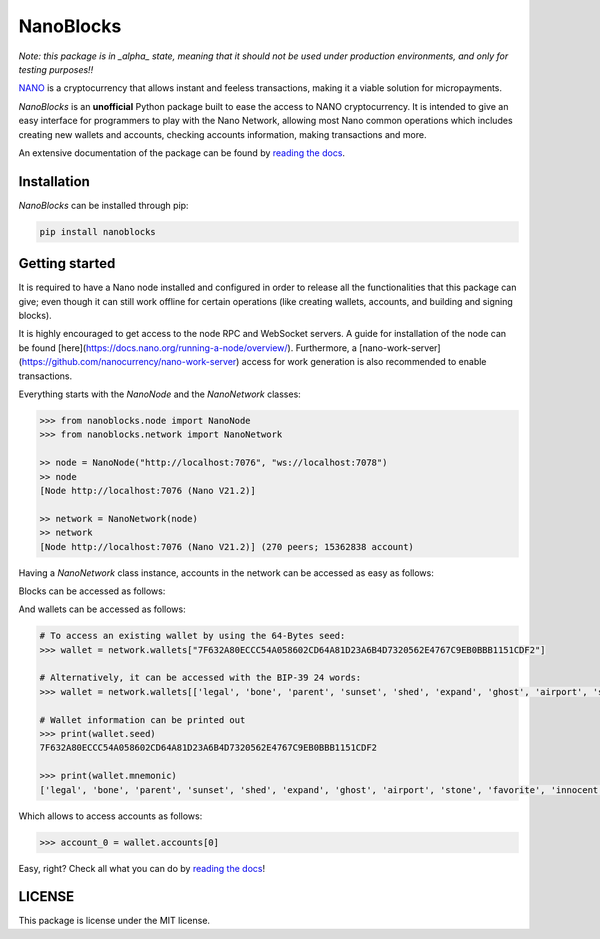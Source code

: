 NanoBlocks
==========

*Note: this package is in _alpha_ state, meaning that it should not be used under production environments, and only for testing purposes!!*

.. image:: docs/source/tutorial/images/NanoBlocks_schema.png

`NANO <https://nano.org/>`_ is a cryptocurrency that allows instant and feeless transactions, making it a viable solution for micropayments.

`NanoBlocks` is an **unofficial** Python package built to ease the access to NANO cryptocurrency. It is intended to give an easy interface for programmers to play with the Nano Network, allowing most Nano common operations which includes creating new wallets and accounts, checking accounts information, making transactions and more.

An extensive documentation of the package can be found by `reading the docs <https://readthedocs.org/projects/nanoblocks/>`_.
 
Installation
------------

`NanoBlocks` can be installed through pip:


.. code-block:: bash

    pip install nanoblocks

Getting started
---------------

It is required to have a Nano node installed and configured in order to release all the functionalities that this package can give; even though it can still work offline for certain operations (like creating wallets, accounts, and building and signing blocks).

It is highly encouraged to get access to the node RPC and WebSocket servers. A guide for installation of the node can be found [here](https://docs.nano.org/running-a-node/overview/). Furthermore, a [nano-work-server](https://github.com/nanocurrency/nano-work-server) access for work generation is also recommended to enable transactions.

Everything starts with the `NanoNode` and the `NanoNetwork` classes:

.. code-block:: python

    >>> from nanoblocks.node import NanoNode
    >>> from nanoblocks.network import NanoNetwork

    >> node = NanoNode("http://localhost:7076", "ws://localhost:7078")
    >> node
    [Node http://localhost:7076 (Nano V21.2)]

    >> network = NanoNetwork(node)
    >> network
    [Node http://localhost:7076 (Nano V21.2)] (270 peers; 15362838 account)

Having a `NanoNetwork` class instance, accounts in the network can be accessed as easy as follows:

.. code-block:: python
    >>> account = network.accounts["nano_39a73oy5ungrhxy5z5oao1xso4zo7dmgpjd4u74xcrx3r1w6rtazuouw6qfi"]
    >>> account
    nano_39a73oy5ungrhxy5z5oao1xso4zo7dmgpjd4u74xcrx3r1w6rtazuouw6qfi (
        Total blocks: 733
        Total balance: 0.000002000000000000000000000002 NANO
        Confirmed balance: 0.000000000000000000000000000000 NANO
        Pending balance: 0.000002000000000000000000000002 NANO
        Last confirmed payment: 2020-12-02 01:30:39+01:00
        Is virtual: False


Blocks can be accessed as follows:

.. code-block:: python
    >>> block = network.blocks["4FEC4BDD078C741F599221C67C8BE6493C872EF9B30968BBF4991640FFF42DA2"]
    >>> block
    [Block #4 from account nano_39a73oy5ungrhxy5z5oao1xso4zo7dmgpjd4u74xcrx3r1w6rtazuouw6qfi]
        Type: receive
        Hash: 4FEC4BDD078C741F599221C67C8BE6493C872EF9B30968BBF4991640FFF42DA2
        Source account: nano_39a73oy5ungrhxy5z5oao1xso4zo7dmgpjd4u74xcrx3r1w6rtazuouw6qfi
        Amount: 0.000040000000000000000000000000
        Local date: 1970-01-01 01:00:00+01:00


And wallets can be accessed as follows:

.. code-block:: python

    # To access an existing wallet by using the 64-Bytes seed:
    >>> wallet = network.wallets["7F632A80ECCC54A058602CD64A81D23A6B4D7320562E4767C9EB0BBB1151CDF2"]

    # Alternatively, it can be accessed with the BIP-39 24 words:
    >>> wallet = network.wallets[['legal', 'bone', 'parent', 'sunset', 'shed', 'expand', 'ghost', 'airport', 'stone', 'favorite', 'innocent', 'inquiry', 'regular', 'ridge', 'life', 'shift', 'electric', 'dinner', 'kiss', 'blast', 'rain', 'pottery', 'daughter', 'execute']]

    # Wallet information can be printed out
    >>> print(wallet.seed)
    7F632A80ECCC54A058602CD64A81D23A6B4D7320562E4767C9EB0BBB1151CDF2

    >>> print(wallet.mnemonic)
    ['legal', 'bone', 'parent', 'sunset', 'shed', 'expand', 'ghost', 'airport', 'stone', 'favorite', 'innocent', 'inquiry', 'regular', 'ridge', 'life', 'shift', 'electric', 'dinner', 'kiss', 'blast', 'rain', 'pottery', 'daughter', 'execute']

Which allows to access accounts as follows:


.. code-block:: python

    >>> account_0 = wallet.accounts[0]


Easy, right? Check all what you can do by `reading the docs <https://readthedocs.org/projects/nanoblocks/>`_!

LICENSE
-------

This package is license under the MIT license.